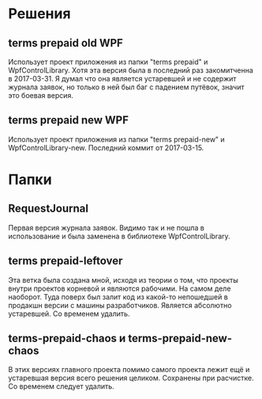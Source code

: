 * Решения
** terms prepaid old WPF
Использует проект приложения из папки "terms prepaid" и WpfControlLibrary. Хотя эта версия была в последний раз закомитченна в 2017-03-31. Я думал что она является устаревшей и не содержит журнала заявок, но только в ней был баг с падением путёвок, значит это боевая версия.
** terms prepaid new WPF
Использует проект приложения из папки "terms prepaid-new" и WpfControlLibrary-new. Последний коммит от 2017-03-15.
* Пaпки
** RequestJournal
Первая версия журнала заявок. Видимо так и не пошла в использование и была заменена в библиотеке WpfControlLibrary.
** terms prepaid-leftover
Эта ветка была создана мной, исходя из теории о том, что проекты внутри проектов корневой и являются рабочими. На самом деле наоборот. Туда поверх был залит код из какой-то непошедшей в продакшн версии с машины разработчиков. Является абсолютно устаревшей. Со временем удалить.
** terms-prepaid-chaos и terms-prepaid-new-chaos
В этих версиях главного проекта помимо самого проекта лежит ещё и устаревшая версия всего решения целиком. Сохранены при расчистке. Со временем следует удалить.
